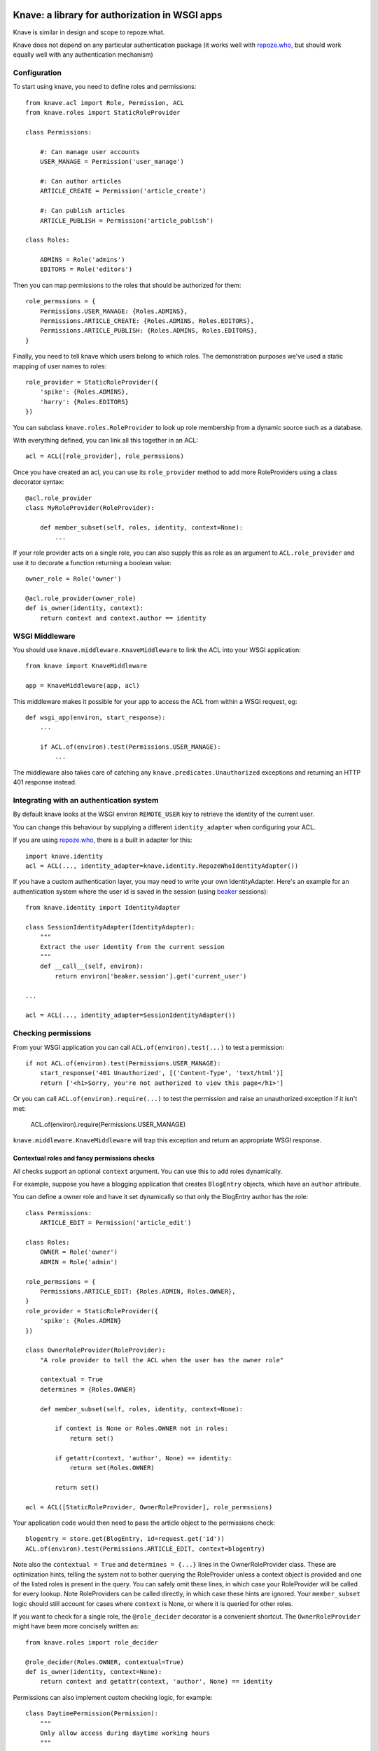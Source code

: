 Knave: a library for authorization in WSGI apps
===============================================


Knave is similar in design and scope to repoze.what.

Knave does not depend on any particular authentication package (it works well
with `repoze.who`_, but should work equally well with any authentication
mechanism)


Configuration
-------------

To start using knave, you need to define roles and permissions::

    from knave.acl import Role, Permission, ACL
    from knave.roles import StaticRoleProvider

    class Permissions:

        #: Can manage user accounts
        USER_MANAGE = Permission('user_manage')

        #: Can author articles
        ARTICLE_CREATE = Permission('article_create')

        #: Can publish articles
        ARTICLE_PUBLISH = Permission('article_publish')

    class Roles:

        ADMINS = Role('admins')
        EDITORS = Role('editors')

Then you can map permissions to the roles that should be authorized for them::

    role_permssions = {
        Permissions.USER_MANAGE: {Roles.ADMINS},
        Permissions.ARTICLE_CREATE: {Roles.ADMINS, Roles.EDITORS},
        Permissions.ARTICLE_PUBLISH: {Roles.ADMINS, Roles.EDITORS},
    }


Finally, you need to tell knave which users belong to which roles. The
demonstration purposes we've used a static mapping of user names to roles::

    role_provider = StaticRoleProvider({
        'spike': {Roles.ADMINS},
        'harry': {Roles.EDITORS}
    })

You can subclass ``knave.roles.RoleProvider`` to look up role membership from
a dynamic source such as a database.

With everything defined, you can link all this together in an ACL::

    acl = ACL([role_provider], role_permssions)

Once you have created an acl,
you can use its ``role_provider`` method to add
more RoleProviders using a class decorator syntax::

    @acl.role_provider
    class MyRoleProvider(RoleProvider):

        def member_subset(self, roles, identity, context=None):
            ...

If your role provider acts on a single role,
you can also supply this as role
as an argument to ``ACL.role_provider``
and use it to decorate a function returning a boolean value::

    owner_role = Role('owner')

    @acl.role_provider(owner_role)
    def is_owner(identity, context):
        return context and context.author == identity


WSGI Middleware
---------------

You should use ``knave.middleware.KnaveMiddleware``
to link the ACL into your WSGI application::

    from knave import KnaveMiddleware

    app = KnaveMiddleware(app, acl)

This middleware makes it possible
for your app to access the ACL
from within a WSGI request, eg::

    def wsgi_app(environ, start_response):
        ...

        if ACL.of(environ).test(Permissions.USER_MANAGE):
            ...


The middleware also takes care of
catching any ``knave.predicates.Unauthorized`` exceptions
and returning an HTTP 401 response instead.

Integrating with an authentication system
-----------------------------------------

By default knave looks at the WSGI environ ``REMOTE_USER`` key to retrieve the
identity of the current user.

You can change this behaviour
by supplying a different ``identity_adapter``
when configuring your ACL.

If you are using `repoze.who`_,
there is a built in adapter for this::

    import knave.identity
    acl = ACL(..., identity_adapter=knave.identity.RepozeWhoIdentityAdapter())

If you have a custom authentication layer,
you may need to write your own IdentityAdapter.
Here's an example for an authentication system
where the user id is saved in the session (using beaker_ sessions)::

    from knave.identity import IdentityAdapter

    class SessionIdentityAdapter(IdentityAdapter):
        """
        Extract the user identity from the current session
        """
        def __call__(self, environ):
            return environ['beaker.session'].get('current_user')

    ...

    acl = ACL(..., identity_adapter=SessionIdentityAdapter())

Checking permissions
--------------------

From your WSGI application you can call ``ACL.of(environ).test(...)``
to test a permission::

    if not ACL.of(environ).test(Permissions.USER_MANAGE):
        start_response('401 Unauthorized', [('Content-Type', 'text/html')]
        return ['<h1>Sorry, you're not authorized to view this page</h1>']

Or you can call ``ACL.of(environ).require(...)`` to test the permission and
raise an unauthorized exception if it isn't met:

    ACL.of(environ).require(Permissions.USER_MANAGE)

``knave.middleware.KnaveMiddleware`` will trap this exception and
return an appropriate WSGI response.

Contextual roles and fancy permissions checks
`````````````````````````````````````````````

All checks support an optional ``context`` argument. You can use this to add
roles dynamically.

For example, suppose you have a blogging application that creates ``BlogEntry``
objects, which have an ``author`` attribute.

You can define a owner role and have it set dynamically so that only the
BlogEntry author has the role::

    class Permissions:
        ARTICLE_EDIT = Permission('article_edit')

    class Roles:
        OWNER = Role('owner')
        ADMIN = Role('admin')

    role_permssions = {
        Permissions.ARTICLE_EDIT: {Roles.ADMIN, Roles.OWNER},
    }
    role_provider = StaticRoleProvider({
        'spike': {Roles.ADMIN}
    })

    class OwnerRoleProvider(RoleProvider):
        "A role provider to tell the ACL when the user has the owner role"

        contextual = True
        determines = {Roles.OWNER}

        def member_subset(self, roles, identity, context=None):

            if context is None or Roles.OWNER not in roles:
                return set()

            if getattr(context, 'author', None) == identity:
                return set(Roles.OWNER)

            return set()

    acl = ACL([StaticRoleProvider, OwnerRoleProvider], role_permssions)

Your application code would then need to pass the article object to the
permissions check::

    blogentry = store.get(BlogEntry, id=request.get('id'))
    ACL.of(environ).test(Permissions.ARTICLE_EDIT, context=blogentry)

Note also the ``contextual = True`` and ``determines = {...}``
lines in the OwnerRoleProvider class.
These are optimization hints,
telling the system not to bother querying the RoleProvider
unless a context object is provided and one of the listed roles
is present in the query.
You can safely omit these lines,
in which case your RoleProvider will be called for every lookup.
Note RoleProviders can be called directly,
in which case these hints are ignored.
Your ``member_subset`` logic should still account for cases
where ``context`` is None, or where it is queried for other roles.

If you want to check for a single role,
the ``@role_decider`` decorator
is a convenient shortcut.
The ``OwnerRoleProvider`` might have been more concisely written as::

    from knave.roles import role_decider

    @role_decider(Roles.OWNER, contextual=True)
    def is_owner(identity, context=None):
        return context and getattr(context, 'author', None) == identity


Permissions can also implement custom checking logic, for example::

    class DaytimePermission(Permission):
        """
        Only allow access during daytime working hours
        """

        def __call__(self, acl, identity, context=None):
            from datetime import datetime
            return (9 <= datetime.now().hour < 5)



Custom unauthorized responses
-----------------------------

By default ``KnaveMiddleware`` returns a minimal HTTP
``401 Not Authorized`` response when encountering an Unauthorized exception.

You can change what action to take
when an by supplying an ``unauthorized_response`` argument
to ``KnaveMiddleware``. This must be a WSGI app,
and as such can return any suitable response
(for example, redirecting to a login page)::

    def redirect_on_unauthorized(environ, start_response):

        start_response('302 Found',
                       [('Location', '/login'), ('Content-Type', 'text/html')])
        return ['<html><body><a href="/login">Login</a></body></html>']


    app = KnaveMiddleware(app,
                          acl,
                          unauthorized_response=redirect_on_unauthorized)

Upgrading
=========

Upgrading to v0.3
-----------------

You will need to make the following changes in order to upgrade from previous
versions:

Predicate classes have changed their signature.
In v0.2 you would have written::

    class MyPredicate(Predicate):
        def __call__(self, environ, context=None):
            ...

    @make_predicate
    def my_custom_predicate(environ, context=None):
        ...

In v0.3 you should to change this to::

    class MyPredicate(Predicate):
        def __call__(self, acl, identity, context=None):
            ...

    @make_predicate
    def my_custom_predicate(acl, identity, context=None):
        ...

RoleProviders also have a different signature. Change from this::

    CustomRoleProvider(RoleProvider):
        def member_subset(self, roles, identity, environ, context):
            ...

To this::

    CustomRoleProvider(RoleProvider):
        def member_subset(self, roles, identity, context):
            ...

If your RoleProvider or Predicate depends on information from the WSGI environ,
this is no longer directly supported. Your application must now explicitly pass
any context information required to evaluate roles or predicates in the
``context`` argument.

Testing permissions now always requires an ACL object. Where in 0.2 you would
have written this::

    some_permission.check(environ)
    if some_other_permission.is_met(environ):
        do_something()

You should now change this to::

    from knave import ACL
    acl = ACL.of(environ)

    acl.require(some_permission)
    if acl.test(some_other_permission):
        do_something()



.. _repoze.who: http://docs.repoze.org/who/
.. _beaker: http://beaker.readthedocs.org/

